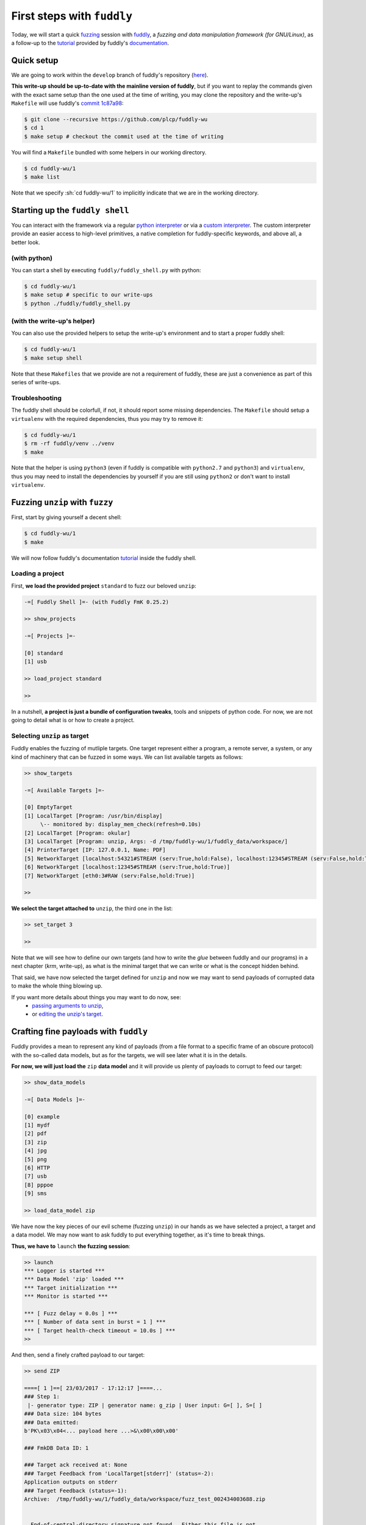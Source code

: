 
.. role:: sh(code)
   :language: sh

==================================
First steps with :literal:`fuddly`
==================================

Today, we will start a quick fuzzing_ session with fuddly_, a *fuzzing and data
manipulation framework (for GNU/Linux)*, as a follow-up to the tutorial_
provided by fuddly's documentation_.

.. _fuddly:        https://github.com/k0retux/fuddly
.. _fuzzing:       https://en.wikipedia.org/wiki/Fuzzing
.. _tutorial:      http://fuddly.readthedocs.io/en/develop/tutorial/
.. _documentation: http://fuddly.readthedocs.io/en/develop/

Quick setup
-----------

We are going to work within the :literal:`develop` branch of
fuddly's repository (here_).

.. _here: https://github.com/plcp/fuddly/tree/develop

**This write-up should be up-to-date with the mainline version of fuddly**,
but if you want to replay the commands given with the exact same setup than the
one used at the time of writing, you may clone the repository and the
write-up's :literal:`Makefile` will use fuddly's `commit 1c87a98`_:

.. _`commit 1c87a98`: https://github.com/k0retux/fuddly/commit/1c87a98180ddf11b00b21f07fcbfb37f372d3a75

.. code:: sh

    $ git clone --recursive https://github.com/plcp/fuddly-wu
    $ cd 1
    $ make setup # checkout the commit used at the time of writing

You will find a :literal:`Makefile` bundled with some helpers in our working
directory.

.. code:: sh

    $ cd fuddly-wu/1
    $ make list

Note that we specify :sh:`cd fuddly-wu/1` to implicitly indicate that we
are in the working directory.


Starting up the :literal:`fuddly shell`
---------------------------------------

You can interact with the framework via a regular `python interpreter`_ or via
a `custom interpreter`_. The custom interpreter provide an easier access to
high-level primitives, a native completion for fuddly-specific keywords, and
above all, a better look.

.. _`python interpreter`: http://fuddly.readthedocs.io/en/develop/tutorial/#using-fuddly-through-advanced-python-interpreter
.. _`custom interpreter`: http://fuddly.readthedocs.io/en/develop/tutorial/#using-fuddly-simple-ui-fuddly-shell

(with python)
^^^^^^^^^^^^^

You can start a shell by executing :literal:`fuddly/fuddly_shell.py` with
python:

.. code:: sh

    $ cd fuddly-wu/1
    $ make setup # specific to our write-ups
    $ python ./fuddly/fuddly_shell.py

(with the write-up's helper)
^^^^^^^^^^^^^^^^^^^^^^^^^^^^

You can also use the provided helpers to setup the write-up's environment and to
start a proper fuddly shell:

.. code:: sh

    $ cd fuddly-wu/1
    $ make setup shell

Note that these :literal:`Makefiles` that we provide are not a requirement of
fuddly, these are just a convenience as part of this series of write-ups.

Troubleshooting
^^^^^^^^^^^^^^^

The fuddly shell should be colorfull, if not, it should report some missing
dependencies. The :literal:`Makefile` should setup a :literal:`virtualenv` with
the required dependencies, thus you may try to remove it:

.. code:: sh

    $ cd fuddly-wu/1
    $ rm -rf fuddly/venv ../venv
    $ make

Note that the helper is using :literal:`python3` (even if fuddly is compatible
with :literal:`python2.7` and :literal:`python3`) and :literal:`virtualenv`,
thus you may need to install the dependencies by yourself if you are still
using :literal:`python2` or don't want to install :literal:`virtualenv`.

Fuzzing :literal:`unzip` with :literal:`fuzzy`
----------------------------------------------

First, start by giving yourself a decent shell:

.. code:: sh

    $ cd fuddly-wu/1
    $ make

We will now follow fuddly's documentation tutorial_ inside the fuddly shell.

Loading a project
^^^^^^^^^^^^^^^^^

First, **we load the provided project** :literal:`standard` to fuzz our beloved
:literal:`unzip`:

.. code::

    -=[ Fuddly Shell ]=- (with Fuddly FmK 0.25.2)
    
    >> show_projects
    
    -=[ Projects ]=-
    
    [0] standard
    [1] usb
    
    >> load_project standard
    
    >> 

In a nutshell, **a project is just a bundle of configuration tweaks**, tools and
snippets of python code. For now, we are not going to detail what is or how
to create a project.

Selecting :literal:`unzip` as target
^^^^^^^^^^^^^^^^^^^^^^^^^^^^^^^^^^^^

Fuddly enables the fuzzing of mutliple targets. One target represent either
a program, a remote server, a system, or any kind of machinery that can be
fuzzed in some ways. We can list available targets as follows:

.. code::

    >> show_targets

    -=[ Available Targets ]=-
    
    [0] EmptyTarget
    [1] LocalTarget [Program: /usr/bin/display]
         \-- monitored by: display_mem_check(refresh=0.10s)
    [2] LocalTarget [Program: okular]
    [3] LocalTarget [Program: unzip, Args: -d /tmp/fuddly-wu/1/fuddly_data/workspace/]
    [4] PrinterTarget [IP: 127.0.0.1, Name: PDF]
    [5] NetworkTarget [localhost:54321#STREAM (serv:True,hold:False), localhost:12345#STREAM (serv:False,hold:True)]
    [6] NetworkTarget [localhost:12345#STREAM (serv:True,hold:True)]
    [7] NetworkTarget [eth0:3#RAW (serv:False,hold:True)]

    >>


**We select the target attached to** :literal:`unzip`, the third one in the
list:

.. code::
    
    >> set_target 3
    
    >>
    
Note that we will see how to define our own targets (and how to write the
*glue* between fuddly and our programs) in a next chapter (*krm*, write-up),
as what is the minimal target that we can write or what is the concept hidden
behind.

That said, we have now selected the target defined for :literal:`unzip` and now
we may want to send payloads of corrupted data to make the whole thing blowing
up.

If you want more details about things you may want to do now, see:
 - `passing arguments to unzip`_,
 - or `editing the unzip's target`_.

Crafting fine payloads with :literal:`fuddly`
---------------------------------------------

Fuddly provides a mean to represent any kind of payloads (from a file format to
a specific frame of an obscure protocol) with the so-called data models, but as
for the targets, we will see later what it is in the details.

**For now, we will just load the** :literal:`zip` **data model** and it will
provide us plenty of payloads to corrupt to feed our target:

.. code::
    
    >> show_data_models
    
    -=[ Data Models ]=-
    
    [0] example
    [1] mydf
    [2] pdf
    [3] zip
    [4] jpg
    [5] png
    [6] HTTP
    [7] usb
    [8] pppoe
    [9] sms
    
    >> load_data_model zip

We have now the key pieces of our evil scheme (fuzzing :literal:`unzip`) in our
hands as we have selected a project, a target and a data model. We may now
want to ask fuddly to put everything together, as it's time to break things.

**Thus, we have to** :literal:`launch` **the fuzzing session**:

.. code::

    >> launch
    *** Logger is started ***
    *** Data Model 'zip' loaded ***
    *** Target initialization ***
    *** Monitor is started ***
    
    *** [ Fuzz delay = 0.0s ] ***
    *** [ Number of data sent in burst = 1 ] ***
    *** [ Target health-check timeout = 10.0s ] ***
    >> 

And then, send a finely crafted payload to our target:

.. code::

    >> send ZIP

    ====[ 1 ]==[ 23/03/2017 - 17:12:17 ]====...
    ### Step 1:
     |- generator type: ZIP | generator name: g_zip | User input: G=[ ], S=[ ]
    ### Data size: 104 bytes
    ### Data emitted:
    b'PK\x03\x04<... payload here ...>&\x00\x00\x00'
    
    ### FmkDB Data ID: 1
    
    ### Target ack received at: None
    ### Target Feedback from 'LocalTarget[stderr]' (status=-2):
    Application outputs on stderr
    ### Target Feedback (status=-1):
    Archive:  /tmp/fuddly-wu/1/fuddly_data/workspace/fuzz_test_002434003688.zip
    
    
      End-of-central-directory signature not found.  Either this file is not
      a zipfile, or it constitutes <... rest of the output ...>

**We successfully send a payload to** :literal:`unzip`, but the one crafted
from the data model was discarded as an unvalid zip file. It's not a bad new
as we might expect from :literal:`unzip` to reject ill-formed zip files, but
we notice that the fuzzing session will be more interesting if we provide
*valid-but-still-a-bit-ill-formed* zip files.

Fortunately enough, fuddly provides us the mean to start from existing payloads
(and above all valid ones), leveraging the abstractions and the inner
constraints provided by the data model, and to produce slightly-corrupted
variants around one peculiar valid payload.

If you want more details about things you may want to do now, see:
 - `fuzzing unzip with thousands of payloads`_,
 - or `retrieving past payloads send for analysis`_.


Start your fuzzing from an existing payload
-------------------------------------------

We have now seen to load a project, choose a target, pick what kind of payloads
to send to our target, putting everything together, and sending ill-formed
payloads to our target.

We now want to use valid zip files to produce corrupted payloads (which
will hopefully cover a wider range of test cases). We're going to use
`droste.zip`_ (provided here: :literal:`fuddly-wu/1/droste.zip`) as an
example, but you may pick any zip files of your library.

In order to import the zip files into fuddly, we first need to copy them into
:literal:`fuddly_data/imported_data/zip/` and then :literal:`reload_all`.

.. code:: sh

    $ cd fuddly-wu/1
    $ make mr_proper setup # cleanup
    $ mkdir -p fuddly_data/imported_data/zip/
    $ cp *.zip fuddly_data/imported_data/zip/ # copy everything
    $ make shell

If you have closed your fuddly shell, do not forget to reload your project, your
target and your data model (here :literal:`unzip`-related):

.. code::

    >> load_project standard
    
    >> set_target 3
    
    >> load_data_model zip
    
    >> launch
    *** Logger is started ***
    ZIP_00 Absorb Status: <AbsorbStatus.FullyAbsorbed: 4>, 0, 754, ZIP_00
     \_ length of original zip: 754
     \_ remaining: b''
    --> Create ZIP_00 from provided ZIP samples.
    ZIP_01 Absorb Status: <AbsorbStatus.FullyAbsorbed: 4>, 0, 28809, ZIP_01
     \_ length of original zip: 28809
     \_ remaining: b''
    --> Create ZIP_01 from provided ZIP samples.
    *** Data Model 'zip' loaded ***
    *** Target initialization ***
    *** Monitor is started ***
    
    *** [ Fuzz delay = 0.0s ] ***
    *** [ Number of data sent in burst = 1 ] ***
    *** [ Target health-check timeout = 10.0s ] ***
    >>

Note the slightly different output now:

.. code::

    ZIP_00 Absorb Status: <AbsorbStatus.FullyAbsorbed: 4>, 0, 754, ZIP_00
     \_ length of original zip: 754
     \_ remaining: b''
    --> Create ZIP_00 from provided ZIP samples.
    ZIP_01 Absorb Status: <AbsorbStatus.FullyAbsorbed: 4>, 0, 28809, ZIP_01
     \_ length of original zip: 28809
     \_ remaining: b''
    --> Create ZIP_01 from provided ZIP samples.
    *** Data Model 'zip' loaded ***

The data model have *absorbed* the provided zip files. Now, we can send these
zip files as payloads:

.. code::

    >> comment
    (with the project, the target, the data model loaded and *launched*)

    >> send 
    
    


.. _`droste.zip`: https://alf.nu/ZipQuine

Further details
---------------

This write-up was pretty straigh-forward, thus you will find here some details
about the things we intentionnaly skipped, but which might interest an attentive
reader.

Passing arguments to :literal:`unzip`
^^^^^^^^^^^^^^^^^^^^^^^^^^^^^^^^^^^^^

Previously, fuddly told us some details about :literal:`unzip`'s target:
 
.. code::

    >> show_targets

    -=[ Available Targets ]=-
    
    [0] EmptyTarget
    ...
    [3] LocalTarget [Program: unzip, Args: -d /tmp/fuddly-wu/1/fuddly_data/workspace/]
    ...


Fuddly will pass the specified arguments to :literal:`unzip`, hence
:literal:`unzip` will extract the corrupted archives inside
:literal:`/tmp/fuddly-wu/1/fuddly_data/workspace/`.

You have to edit :literal:`unzip`'s target to modify these arguments.

You may now want to:
 - see `editing the unzip's target`_,
 - or continue by `crafting fine payloads with fuddly`_.

Editing the :literal:`unzip`'s target
^^^^^^^^^^^^^^^^^^^^^^^^^^^^^^^^^^^^^

**If you want to edit your target**, remember that it is defined inside your
project's file. As we're using the :literal:`standard` project, we can expect
to find :literal:`unzip`'s target defined inside the project file:

.. code:: sh

    $ cd fuddly-wu/1
    $ grep -rni "unzip" fuddly/projects | grep target
    fuddly/projects/generic/standard_proj.py:56:local3_tg.set_target_path('unzip')

We can find the target's definition by taking a look inside
:literal:`standard_proj.py` (added comments):

.. code:: python
   
    # [...]
    
    # commit 1c87a98180ddf11b00b21f07fcbfb37f372d3a75
    # l.55   /fuddly/projects/generic/standard_proj.py
    local3_tg = LocalTarget(tmpfile_ext='.zip')
    local3_tg.set_target_path('unzip')
    local3_tg.set_post_args('-d ' + gr.workspace_folder)
    
    # [...]
    
    # commit 1c87a98180ddf11b00b21f07fcbfb37f372d3a75
    # l.72   /fuddly/projects/generic/standard_proj.py
    targets = [(local_tg, # [...]
               local2_tg,
               local3_tg, # Note our target listed here
               # [...]

     # [...]

We might modify our target by editing our project file and tweaking its
configuration. For example, we have silently patched the commit during the
write-up's setup to add unzip's :literal:`-o` option before [#before]_ the
file name inserted during the fuzzing session:

.. code:: diff

    diff --git a/projects/generic/standard_proj.py b/projects/generic/standard_proj.py
    index 3f59e36..f5172b7 100644
    --- a/projects/generic/standard_proj.py
    +++ b/projects/generic/standard_proj.py
    @@ -54,7 +54,7 @@ local2_tg.set_target_path('okular')
    
    local3_tg = LocalTarget(tmpfile_ext='.zip')
    local3_tg.set_target_path('unzip')
    +local3_tg.set_pre_args('-o ')
    local3_tg.set_post_args('-d ' + gr.workspace_folder)
    
.. [#before]

    As described here__, subsection :literal:`Usage example`,
    item :literal:`line 5`, about `LocalTarget.set_pre_args()`__.

__ http://fuddly.readthedocs.io/en/develop/targets/#localtarget
__ http://fuddly.readthedocs.io/en/develop/framework/#framework.targets.local.LocalTarget.set_pre_args

You shouldn't have to modify the project file nor the data model during this
write-up (we're going to create our own project files later), but if you modify
the :literal:`standard`'s project file nevertheless, please **do not forget to
reload everything** in the fuddly shell:

.. code::

    >> load_project standard
    
    >> set_target 3
    
    >> load_data_model zip
    
    >> launch

    >> comment
    (do some things here, send generated zip files, other things...)

    >> comment
    !! Here, we modify our project file, a target, a data model.
    
    >> comment
    !! We need now to reload the components we have modified.

    >> reload_all
    
    >> 
    
(It's :code:`reload_all` that you want to notice here)

The key thing to remember here is that **the typical workflow** with fuddly
involves keeping the fuddly shell open somewhere for high-level manipulation of
the framework and editing your python files on the side to handle the details. 

You may now want to continue your reading by `crafting fine payloads with
fuddly`_.

Fuzzing :literal:`unzip` with *thousands* of payloads
^^^^^^^^^^^^^^^^^^^^^^^^^^^^^^^^^^^^^^^^^^^^^^^^^^^^^

You may wonder how you are supposed to *actually fuzz something* by sending
payloads one at a time with :code:`send ZIP`. You don't, you just use
:code:`send_loop <n> ZIP` instead (note that it may take a while):

.. code::

    >> send_loop 16 ZIP

    >>

As an insight of `the next subsection`__ would have tell us, the :literal:`ZIP`
in :code:`send ZIP` refers to what we call a *generator*. Typing one time
:code:`send ZIP` ask the generator for the next payload "*scheduled*" for the
fuzzing, typing :code:`send_loop 16 ZIP` send the next 16 ones that the
generator can provide.

__ `Start your fuzzing from an existing payload`_

Typing :code:`send_loop -1 ZIP` will enumerate each possible payload that the
generator could produce (a lot), testing for each combination of edgy test
cases produced by the abstraction and the constraints of the data model.

.. code::

    >> send_loop -1 ZIP

    >>

You may now want to:
 - see `retrieving past payloads send for analysis`_,
 - or continue by `start your fuzzing from an existing payload`_.

Retrieving past payloads send for analysis
^^^^^^^^^^^^^^^^^^^^^^^^^^^^^^^^^^^^^^^^^^

As you may have tried, sending `thousands of payloads`__ will generate a lot of
backlog to put through a detailed analysis by hand. By chanche, the default
setup of fuddly will store every bit of the payloads send and related
informations into a :literal:`SQLite` database located
in :literal:`fuddly_data/fmkdb.db`.

__ `Fuzzing unzip with thousands of payloads`_

An helper tool is provided to easily interact with this database in
:literal:`./fuddly/tools/fmkdb.py` (and we have replaced it by a wrapper to
handle :literal:`virtalenv`-related issues transparently and to keep our work
contained in the write-up's directory).

You may query for the 12th data send to our target by issuing the following
command:

.. code:: sh

    $ ./fuddly/tools/fmkdb.py -i 12

We can also retrieve the data and the feedback issued by :literal:`unzip`:

.. code:: sh

    $ ./fuddly/tools/fmkdb.py -i 12 --with-data --with-fbk

We do recommand to read the `attached section`__ of fuddly's documentation
tutorial.

__ http://fuddly.readthedocs.io/en/develop/tutorial/#how-to-send-a-zip-file

You may now want to continue your reading by
`start your fuzzing from an existing payload`_.
